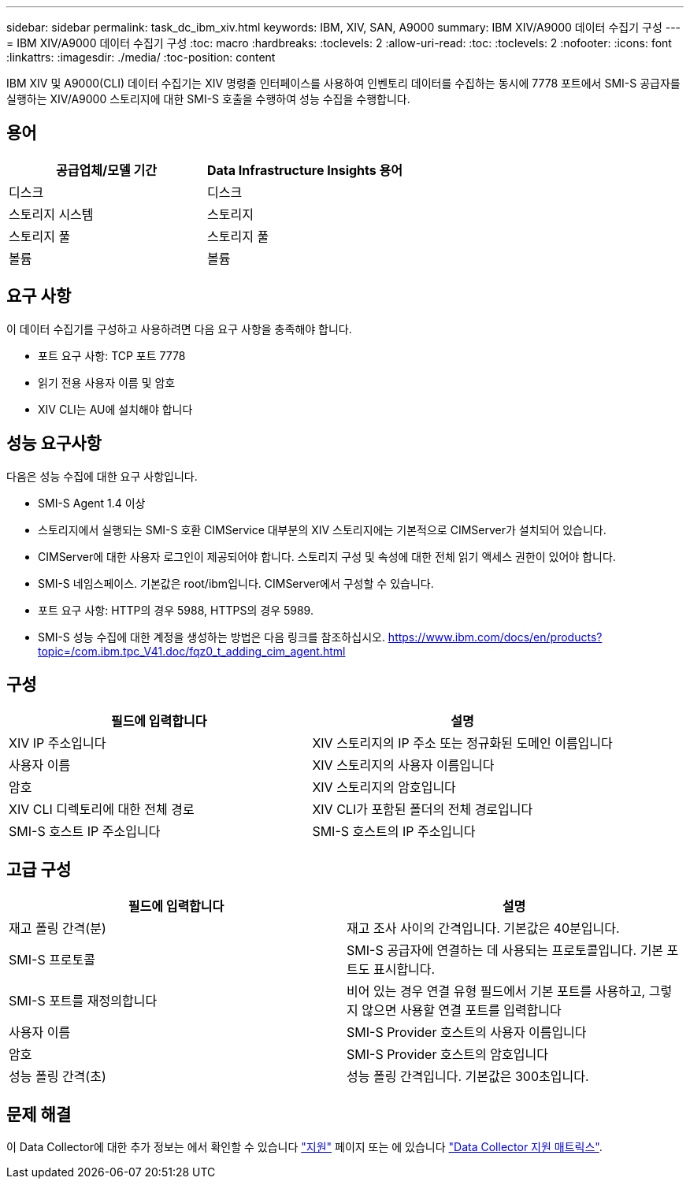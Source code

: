 ---
sidebar: sidebar 
permalink: task_dc_ibm_xiv.html 
keywords: IBM, XIV, SAN, A9000 
summary: IBM XIV/A9000 데이터 수집기 구성 
---
= IBM XIV/A9000 데이터 수집기 구성
:toc: macro
:hardbreaks:
:toclevels: 2
:allow-uri-read: 
:toc: 
:toclevels: 2
:nofooter: 
:icons: font
:linkattrs: 
:imagesdir: ./media/
:toc-position: content


[role="lead"]
IBM XIV 및 A9000(CLI) 데이터 수집기는 XIV 명령줄 인터페이스를 사용하여 인벤토리 데이터를 수집하는 동시에 7778 포트에서 SMI-S 공급자를 실행하는 XIV/A9000 스토리지에 대한 SMI-S 호출을 수행하여 성능 수집을 수행합니다.



== 용어

[cols="2*"]
|===
| 공급업체/모델 기간 | Data Infrastructure Insights 용어 


| 디스크 | 디스크 


| 스토리지 시스템 | 스토리지 


| 스토리지 풀 | 스토리지 풀 


| 볼륨 | 볼륨 
|===


== 요구 사항

이 데이터 수집기를 구성하고 사용하려면 다음 요구 사항을 충족해야 합니다.

* 포트 요구 사항: TCP 포트 7778
* 읽기 전용 사용자 이름 및 암호
* XIV CLI는 AU에 설치해야 합니다




== 성능 요구사항

다음은 성능 수집에 대한 요구 사항입니다.

* SMI-S Agent 1.4 이상
* 스토리지에서 실행되는 SMI-S 호환 CIMService 대부분의 XIV 스토리지에는 기본적으로 CIMServer가 설치되어 있습니다.
* CIMServer에 대한 사용자 로그인이 제공되어야 합니다. 스토리지 구성 및 속성에 대한 전체 읽기 액세스 권한이 있어야 합니다.
* SMI-S 네임스페이스. 기본값은 root/ibm입니다. CIMServer에서 구성할 수 있습니다.
* 포트 요구 사항: HTTP의 경우 5988, HTTPS의 경우 5989.
* SMI-S 성능 수집에 대한 계정을 생성하는 방법은 다음 링크를 참조하십시오. https://www.ibm.com/docs/en/products?topic=/com.ibm.tpc_V41.doc/fqz0_t_adding_cim_agent.html[]




== 구성

[cols="2*"]
|===
| 필드에 입력합니다 | 설명 


| XIV IP 주소입니다 | XIV 스토리지의 IP 주소 또는 정규화된 도메인 이름입니다 


| 사용자 이름 | XIV 스토리지의 사용자 이름입니다 


| 암호 | XIV 스토리지의 암호입니다 


| XIV CLI 디렉토리에 대한 전체 경로 | XIV CLI가 포함된 폴더의 전체 경로입니다 


| SMI-S 호스트 IP 주소입니다 | SMI-S 호스트의 IP 주소입니다 
|===


== 고급 구성

[cols="2*"]
|===
| 필드에 입력합니다 | 설명 


| 재고 폴링 간격(분) | 재고 조사 사이의 간격입니다. 기본값은 40분입니다. 


| SMI-S 프로토콜 | SMI-S 공급자에 연결하는 데 사용되는 프로토콜입니다. 기본 포트도 표시합니다. 


| SMI-S 포트를 재정의합니다 | 비어 있는 경우 연결 유형 필드에서 기본 포트를 사용하고, 그렇지 않으면 사용할 연결 포트를 입력합니다 


| 사용자 이름 | SMI-S Provider 호스트의 사용자 이름입니다 


| 암호 | SMI-S Provider 호스트의 암호입니다 


| 성능 폴링 간격(초) | 성능 폴링 간격입니다. 기본값은 300초입니다. 
|===


== 문제 해결

이 Data Collector에 대한 추가 정보는 에서 확인할 수 있습니다 link:concept_requesting_support.html["지원"] 페이지 또는 에 있습니다 link:reference_data_collector_support_matrix.html["Data Collector 지원 매트릭스"].
